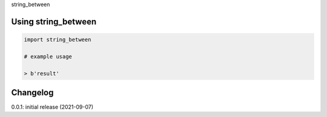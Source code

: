 string_between

Using string_between
====================

.. code-block:: python

    import string_between
    
    # example usage
    
    > b'result'

Changelog
=========

0.0.1: initial release (2021-09-07)

